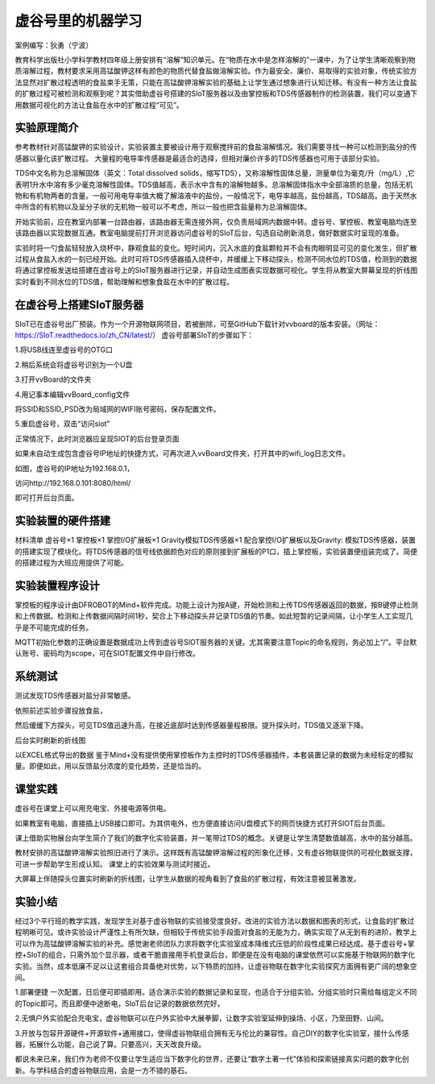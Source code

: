 虚谷号里的机器学习
========================================================

案例编写：狄勇（宁波）

教育科学出版社小学科学教材四年级上册安排有“溶解”知识单元。在“物质在水中是怎样溶解的”一课中，为了让学生清晰观察到物质溶解过程，教材要求采用高锰酸钾这样有颜色的物质代替食盐做溶解实验。作为最安全、廉价、易取得的实验对象，传统实验方法显然对扩散过程透明的食盐束手无策，只能在高锰酸钾溶解实验的基础上让学生通过想象进行认知迁移。有没有一种方法让食盐的扩散过程可被检测和观察到呢？其实借助虚谷号搭建的SIoT服务器以及由掌控板和TDS传感器制作的检测装置，我们可以变通下用数据可视化的方法让食盐在水中的扩散过程“可见”。

-----------------------------------------------------
实验原理简介
-----------------------------------------------------

参考教材针对高锰酸钾的实验设计，实验装置主要被设计用于观察搅拌前的食盐溶解情况。我们需要寻找一种可以检测到盐分的传感器以量化该扩散过程。
大量程的电导率传感器是最适合的选择，但相对廉价许多的TDS传感器也可用于该部分实验。

TDS中文名称为总溶解固体（英文：Total dissolved solids，缩写TDS），又称溶解性固体总量，测量单位为毫克/升（mg/L）,它表明1升水中溶有多少毫克溶解性固体。TDS值越高，表示水中含有的溶解物越多。总溶解固体指水中全部溶质的总量，包括无机物和有机物两者的含量。一般可用电导率值大概了解溶液中的盐份，一般情况下，电导率越高，盐份越高，TDS越高。由于天然水中所含的有机物以及呈分子状的无机物一般可以不考虑，所以一般也把含盐量称为总溶解固体。

开始实验前，应在教室内部署一台路由器，该路由器无需连接外网，仅负责局域网内数据中转。虚谷号、掌控板、教室电脑均连至该路由器以实现数据互通。教室电脑提前打开浏览器访问虚谷号的SIoT后台，勾选自动刷新消息，做好数据实时呈现的准备。

.. image:: ../images/10/TDS_001.jpg 

实验时将一勺食盐轻轻放入烧杯中，静观食盐的变化。短时间内，沉入水底的食盐颗粒并不会有肉眼明显可见的变化发生，但扩散过程从食盐入水的一刻已经开始。此时可将TDS传感器插入烧杯中，并缓缓上下移动探头，检测不同水位的TDS值，检测到的数据将通过掌控板发送给搭建在虚谷号上的SIoT服务器进行记录，并自动生成图表实现数据可视化。学生将从教室大屏幕呈现的折线图实时看到不同水位的TDS值，帮助理解和想象食盐在水中的扩散过程。

---------------------------------------
在虚谷号上搭建SIoT服务器
---------------------------------------

SIoT已在虚谷号出厂预装。作为一个开源物联网项目，若被删除，可至GitHub下载针对vvboard的版本安装。（网址：https://SIoT.readthedocs.io/zh_CN/latest/）
虚谷号部署SIoT的步骤如下：

1.将USB线连至虚谷号的OTG口

.. image:: ../images/10/TDS_002.jpg

2.稍后系统会将虚谷号识别为一个U盘

.. image:: ../images/10/TDS_003.jpg

3.打开vvBoard的文件夹

.. image:: ../images/10/TDS_004.jpg

4.用记事本编辑vvBoard_config文件

.. image:: ../images/10/TDS_005.jpg

将SSID和SSID_PSD改为局域网的WIFI账号密码，保存配置文件。

5.重启虚谷号，双击“访问siot”

.. image:: ../images/10/TDS_006.jpg

正常情况下，此时浏览器应呈现SIOT的后台登录页面

.. image:: ../images/10/TDS_007.jpg

如果未自动生成包含虚谷号IP地址的快捷方式，可再次进入vvBoard文件夹，打开其中的wifi_log日志文件。

.. image:: ../images/10/TDS_008.jpg

如图，虚谷号的IP地址为192.168.0.1，

.. image:: ../images/10/TDS_009.jpg

访问http://192.168.0.101:8080/html/

即可打开后台页面。

--------------------------------
实验装置的硬件搭建
--------------------------------

材料清单
虚谷号×1
掌控板×1
掌控I/O扩展板×1
Gravity模拟TDS传感器×1
配合掌控I/O扩展板以及Gravity: 模拟TDS传感器，装置的搭建实现了模块化。将TDS传感器的信号线依据颜色对应的原则接到扩展板的P1口，插上掌控板，实验装置便组装完成了。简便的搭建过程为大班应用提供了可能。

.. image:: ../images/10/TDS_011.jpg

--------------------------
实验装置程序设计
--------------------------

掌控板的程序设计由DFROBOT的Mind+软件完成。功能上设计为按A键，开始检测和上传TDS传感器返回的数据，按B键停止检测和上传数据。检测和上传数据间隔时间1秒，契合上下移动探头并记录TDS值的节奏。如此短暂的记录间隔，让小学生人工实现几乎是不可能完成的任务。

.. image:: ../images/10/TDS_012.jpg

.. image:: ../images/10/TDS_013.jpg

MQTT初始化参数的正确设置是数据成功上传到虚谷号SIOT服务器的关键。尤其需要注意Topic的命名规则，务必加上“/”。平台默认账号、密码均为scope，可在SIOT配置文件中自行修改。
 
--------------------------
系统测试
--------------------------

测试发现TDS传感器对盐分非常敏感。

.. image:: ../images/10/TDS_014.gif

依照前述实验步骤投放食盐，

.. image:: ../images/10/TDS_015.gif

然后缓缓下方探头，可见TDS值迅速升高，在接近底部时达到传感器量程极限。提升探头时，TDS值又逐渐下降。

.. image:: ../images/10/TDS_016.gif

后台实时刷新的折线图

.. image:: ../images/10/TDS_017.jpg

以EXCEL格式导出的数据
鉴于Mind+没有提供使用掌控板作为主控时的TDS传感器插件，本套装置记录的数据为未经标定的模拟量。即便如此，用以反馈盐分浓度的变化趋势，还是恰当的。

--------------------------
课堂实践
--------------------------

虚谷号在课堂上可以用充电宝、外接电源等供电。

.. image:: ../images/10/TDS_018.jpg

如果教室有电脑，直接插上USB接口即可。为其供电外，也方便直接访问U盘模式下的网页快捷方式打开SIOT后台页面。

.. image:: ../images/10/TDS_019.jpg

课上借助实物展台向学生简介了我们的数字化实验装置，并一笔带过TDS的概念。关键是让学生清楚数值越高，水中的盐分越高。

.. image:: ../images/10/TDS_020.jpg

教材安排的高锰酸钾溶解实验照旧进行了演示。这样既有高锰酸钾溶解过程的形象化迁移，又有虚谷物联提供的可视化数据支撑，可进一步帮助学生形成认知。 
课堂上的实验效果与测试时接近。

.. image:: ../images/10/TDS_021.jpg

大屏幕上伴随探头位置实时刷新的折线图，让学生从数据的视角看到了食盐的扩散过程，有效注意被显著激发。

--------------------------
实验小结
--------------------------

经过3个平行班的教学实践，发现学生对基于虚谷物联的实验接受度良好。改进的实验方法以数据和图表的形式，让食盐的扩散过程明晰可见。或许实验设计严谨性上有所欠缺，但相较于传统实验手段面对食盐的无能为力，确实实现了从无到有的进阶，教学上可以作为高锰酸钾溶解实验的补充。感觉谢老师团队力求将数字化实验室成本降维式压低的阶段性成果已经达成。基于虚谷号+掌控+SIoT的组合，只需外加个显示器，或者干脆直接用手机登录后台，即便是在没有电脑的课堂依然可以实施基于物联网的数字化实验。当然，成本低廉不足以让这套组合具备绝对优势，以下特质的加持，让虚谷物联在数字化实验探究方面拥有更广阔的想象空间。

1.部署便捷
一次配置，日后便可即插即用。适合演示实验的数据记录和呈现，也适合于分组实验。分组实验时只需给每组定义不同的Topic即可。而且即便中途断电，SIoT后台记录的数据依然完好。

2.无惧户外实验配合充电宝，虚谷物联可以在户外实验中大展拳脚，让数字实验室延伸到操场、小区，乃至田野、山间。

3.开放与包容开源硬件+开源软件+通用接口，使得虚谷物联组合拥有无与伦比的兼容性。自己DIY的数字化实验室，接什么传感器，拓展什么功能，自己说了算。只要高兴，天天改良升级。

都说未来已来，我们作为老师不仅要让学生适应当下数字化的世界，还要让“数字土著一代”体验和探索链接真实问题的数字化创新。与学科结合的虚谷物联应用，会是一方不错的基石。
